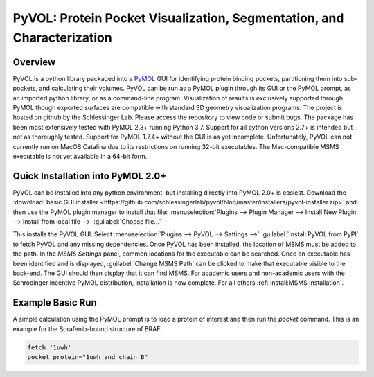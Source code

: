 
***********************************************************************
PyVOL: Protein Pocket Visualization, Segmentation, and Characterization
***********************************************************************

|conda| |pypi| |license|

.. |conda| image:: https://anaconda.org/conda-forge/bio-pyvol/badges/version.svg

.. |pypi| image:: https://img.shields.io/pypi/v/bio_pyvol.svg

.. |license| image:: https://img.shields.io/pypi/l/bio_pyvol.svg

.. marker-start-introduction

.. figure:: docs/source/_static/overview_image_v01.png
  :align: center


Overview
--------

PyVOL is a python library packaged into a `PyMOL <https://pymol.org/2/>`_ GUI for identifying protein binding pockets, partitioning them into sub-pockets, and calculating their volumes. PyVOL can be run as a PyMOL plugin through its GUI or the PyMOL prompt, as an imported python library, or as a command-line program. Visualization of results is exclusively supported through PyMOL though exported surfaces are compatible with standard 3D geometry visualization programs. The project is hosted on github by the Schlessinger Lab. Please access the repository to view code or submit bugs. The package has been most extensively tested with PyMOL 2.3+ running Python 3.7. Support for all python versions 2.7+ is intended but not as thoroughly tested. Support for PyMOL 1.7.4+ without the GUI is as yet incomplete. Unfortunately, PyVOL can not currently run on MacOS Catalina due to its restrictions on running 32-bit executables. The Mac-compatible MSMS executable is not yet available in a 64-bit form.

Quick Installation into PyMOL 2.0+
----------------------------------

PyVOL can be installed into any python environment, but installing directly into PyMOL 2.0+ is easiest. Download the :download:`basic GUI installer <https://github.com/schlessingerlab/pyvol/blob/master/installers/pyvol-installer.zip>` and then use the PyMOL plugin manager to install that file: :menuselection:`Plugins --> Plugin Manager --> Install New Plugin --> Install from local file -->` :guilabel:`Choose file...`

This installs the PyVOL GUI. Select :menuselection:`Plugins --> PyVOL --> Settings -->` :guilabel:`Install PyVOL from PyPI` to fetch PyVOL and any missing dependencies. Once PyVOL has been installed, the location of MSMS must be added to the path. In the `MSMS Settings` panel, common locations for the executable can be searched. Once an executable has been identified and is displayed, :guilabel:`Change MSMS Path` can be clicked to make that executable visible to the back-end. The GUI should then display that it can find MSMS. For academic users and non-academic users with the Schrodinger incentive PyMOL distribution, installation is now complete. For all others :ref:`install:MSMS Installation`.

Example Basic Run
-----------------

A simple calculation using the PyMOL prompt is to load a protein of interest and then run the `pocket` command. This is an example for the Sorafenib-bound structure of BRAF:

.. code-block:: python

  fetch '1uwh'
  pocket protein="1uwh and chain B"
